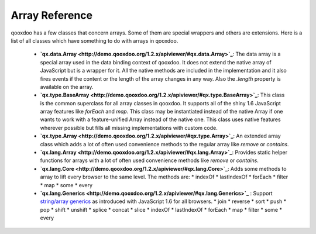.. _pages/array#array_reference:

Array Reference
***************

qooxdoo has a few classes that concern arrays. Some of them are special wrappers and others are extensions. Here is a list of all classes which have something to do with arrays in qooxdoo.

  * **`qx.data.Array <http://demo.qooxdoo.org/1.2.x/apiviewer/#qx.data.Array>`_**: The data array is a special array used in the data binding context of qooxdoo. It does not extend the native array of JavaScript but is a wrapper for it. All the native methods are included in the implementation and it also fires events if the content or the length of the array changes in any way. Also the *.length* property is available on the array.

  * **`qx.type.BaseArray <http://demo.qooxdoo.org/1.2.x/apiviewer/#qx.type.BaseArray>`_**: This class is the common superclass for all array classes in qooxdoo. It supports all of the shiny 1.6 JavaScript array features like *forEach* and *map*. This class may be instantiated instead of the native Array if one wants to work with a feature-unified Array instead of the native one. This class uses native features wherever possible but fills all missing implementations with custom code.

  * **`qx.type.Array <http://demo.qooxdoo.org/1.2.x/apiviewer/#qx.type.Array>`_**: An extended array class which adds a lot of often used convenience methods to the regular array like *remove* or *contains*.

  * **`qx.lang.Array <http://demo.qooxdoo.org/1.2.x/apiviewer/#qx.lang.Array>`_**: Provides static helper functions for arrays with a lot of often used convenience methods like *remove* or *contains*. 

  * **`qx.lang.Core <http://demo.qooxdoo.org/1.2.x/apiviewer/#qx.lang.Core>`_**: Adds some methods to array to lift every browser to the same level. The methods are:
    * indexOf
    * lastIndexOf
    * forEach
    * filter
    * map
    * some
    * every

  * **`qx.lang.Generics <http://demo.qooxdoo.org/1.2.x/apiviewer/#qx.lang.Generics>`_** : Support `string/array generics <http://developer.mozilla.org/en/docs/New_in_JavaScript_1.6#Array_and_String_generics>`_ as introduced with JavaScript 1.6 for all browsers. 
    * join
    * reverse
    * sort
    * push
    * pop
    * shift
    * unshift
    * splice
    * concat
    * slice
    * indexOf
    * lastIndexOf
    * forEach
    * map
    * filter
    * some
    * every

